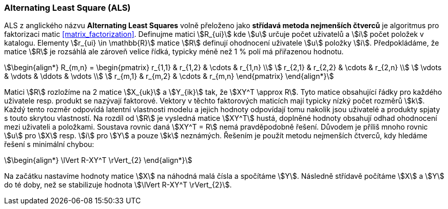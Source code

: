﻿
=== Alternating Least Square (ALS)   

ALS z anglického názvu **Alternating Least Squares** volně přeloženo jako *střídavá metoda nejmenších čtverců* je algoritmus pro faktorizaci matic <<matrix_factorization>>. Definujme matici stem:[R_{ui}] kde stem:[u] určuje počet uživatelů a stem:[i] počet položek v katalogu. Elementy stem:[r_{ui} \in \mathbb{R}] matice stem:[R] definují ohodnocení uživatele stem:[u] položky stem:[i]. Předpokládáme, že matice stem:[R] je rozsáhlá ale zároveň velice řídká, typicky méně než 1 % polí má přiřazenou hodnotu. 

[stem]
++++
\begin{align*}
R_{m,n} =
 \begin{pmatrix}
  r_{1,1} & r_{1,2} & \cdots & r_{1,n} \\
  r_{2,1} & r_{2,2} & \cdots & r_{2,n} \\
  \vdots  & \vdots  & \ddots & \vdots  \\
  r_{m,1} & r_{m,2} & \cdots & r_{m,n}
 \end{pmatrix}
\end{align*}
++++ 

Matici stem:[R] rozložíme na 2 matice stem:[X_{uk}] a stem:[Y_{ik}] tak, že stem:[XY^T \approx R]. Tyto matice obsahující řádky pro každého uživatele resp. produkt se nazývají faktorové. Vektory v těchto faktorových maticích mají typicky nízký počet rozměrů stem:[k]. Každý tento rozměr odpovídá latentní vlastnosti modelu a jejich hodnoty odpovídají tomu nakolik jsou uživatelé a produkty spjaty s touto skrytou vlastností. Na rozdíl od stem:[R] je vysledná matice stem:[XY^T] hustá, doplněné hodnoty obsahují odhad ohodnocení mezi uživateli a položkami. 
Soustava rovnic daná stem:[XY^T = R] nemá pravděpodobně řešení. Důvodem je příliš mnoho rovnic stem:[u] pro stem:[X] resp. stem:[i] pro stem:[Y] a pouze stem:[k] neznámých. Řešením je použít metodu nejmenších čtverců, kdy hledáme řešení s minimální chybou:

[stem]
++++
\begin{align*}
\lVert R-XY^T \rVert_{2}
\end{align*} 
++++

Na začátku nastavíme hodnoty matice stem:[X] na náhodná malá čísla a spočítáme stem:[Y]. Následně střídavě počítáme stem:[X] a stem:[Y] do té doby, než se stabilizuje hodnota stem:[\lVert R-XY^T \rVert_{2}].